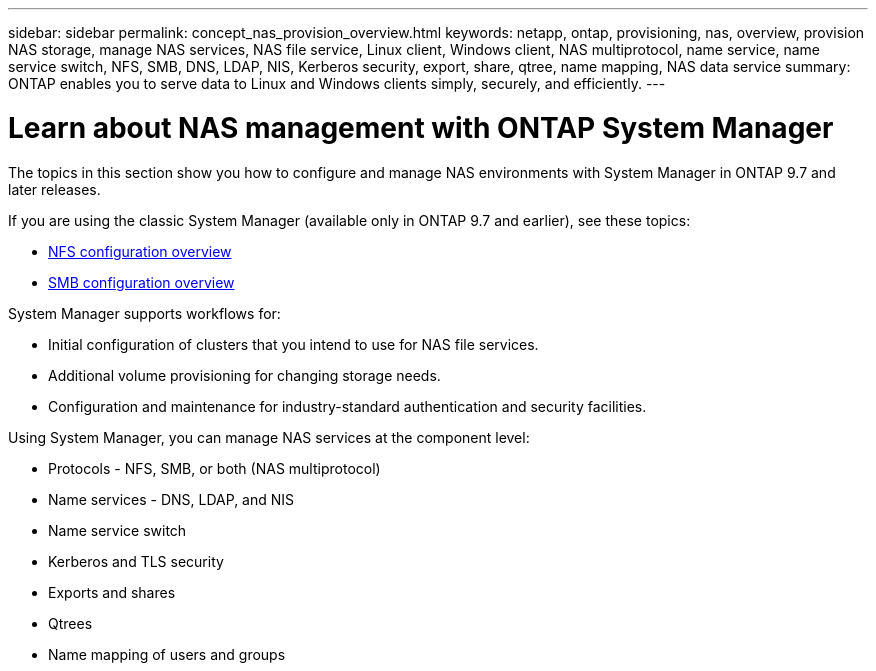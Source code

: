 ---
sidebar: sidebar
permalink: concept_nas_provision_overview.html
keywords: netapp, ontap, provisioning, nas, overview, provision NAS storage, manage NAS services, NAS file service, Linux client, Windows client, NAS multiprotocol, name service, name service switch, NFS, SMB, DNS, LDAP, NIS, Kerberos security, export, share, qtree, name mapping, NAS data service
summary: ONTAP enables you to serve data to Linux and Windows clients simply, securely, and efficiently.
---

= Learn about NAS management with ONTAP System Manager
:toclevels: 1
:hardbreaks:
:nofooter:
:icons: font
:linkattrs:
:imagesdir: ./media/

[.lead]
The topics in this section show you how to configure and manage NAS environments with System Manager in ONTAP 9.7 and later releases.

If you are using the classic System Manager (available only in ONTAP 9.7 and earlier), see these topics:

* https://docs.netapp.com/us-en/ontap-system-manager-classic/nfs-config/index.html[NFS configuration overview^]

* https://docs.netapp.com/us-en/ontap-system-manager-classic/smb-config/index.html[SMB configuration overview^]

System Manager supports workflows for:

* Initial configuration of clusters that you intend to use for NAS file services.

* Additional volume provisioning for changing storage needs.

* Configuration and maintenance for industry-standard authentication and security facilities.

Using System Manager, you can manage NAS services at the component level:

* Protocols - NFS, SMB, or both (NAS multiprotocol)

* Name services - DNS, LDAP, and NIS

* Name service switch

* Kerberos and TLS security

* Exports and shares

* Qtrees

* Name mapping of users and groups

// 2025 June 13, ONTAPDOC-3078
// 2025 Mar 10, ONTAPDOC-2758
